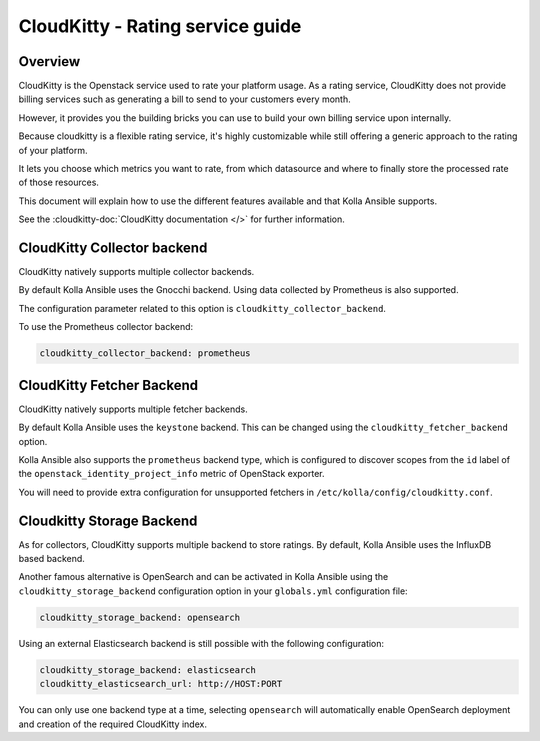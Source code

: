 .. _cloudkitty-guide:

=================================
CloudKitty - Rating service guide
=================================

Overview
~~~~~~~~
CloudKitty is the Openstack service used to rate your platform usage.
As a rating service, CloudKitty does not provide billing services such as
generating a bill to send to your customers every month.

However, it provides you the building bricks you can use to build your own
billing service upon internally.

Because cloudkitty is a flexible rating service, it's highly customizable while
still offering a generic approach to the rating of your platform.

It lets you choose which metrics you want to rate, from which datasource
and where to finally store the processed rate of those resources.

This document will explain how to use the different features available and that
Kolla Ansible supports.

See the :cloudkitty-doc:`CloudKitty documentation </>` for further information.

CloudKitty Collector backend
~~~~~~~~~~~~~~~~~~~~~~~~~~~~

CloudKitty natively supports multiple collector backends.

By default Kolla Ansible uses the Gnocchi backend. Using data
collected by Prometheus is also supported.

The configuration parameter related to this option is
``cloudkitty_collector_backend``.

To use the Prometheus collector backend:

.. code-block:: yaml

   cloudkitty_collector_backend: prometheus

CloudKitty Fetcher Backend
~~~~~~~~~~~~~~~~~~~~~~~~~~

CloudKitty natively supports multiple fetcher backends.

By default Kolla Ansible uses the ``keystone`` backend. This can be changed
using the ``cloudkitty_fetcher_backend`` option.

Kolla Ansible also supports the ``prometheus`` backend type, which is
configured to discover scopes from the ``id`` label of the
``openstack_identity_project_info`` metric of OpenStack exporter.

You will need to provide extra configuration for unsupported fetchers in
``/etc/kolla/config/cloudkitty.conf``.

Cloudkitty Storage Backend
~~~~~~~~~~~~~~~~~~~~~~~~~~

As for collectors, CloudKitty supports multiple backend to store ratings.
By default, Kolla Ansible uses the InfluxDB based backend.

Another famous alternative is OpenSearch and can be activated in Kolla
Ansible using the ``cloudkitty_storage_backend`` configuration option in
your ``globals.yml`` configuration file:

.. code-block:: yaml

   cloudkitty_storage_backend: opensearch

Using an external Elasticsearch backend is still possible with the following
configuration:

.. code-block:: yaml

   cloudkitty_storage_backend: elasticsearch
   cloudkitty_elasticsearch_url: http://HOST:PORT

You can only use one backend type at a time, selecting ``opensearch``
will automatically enable OpenSearch deployment and creation of the
required CloudKitty index.
